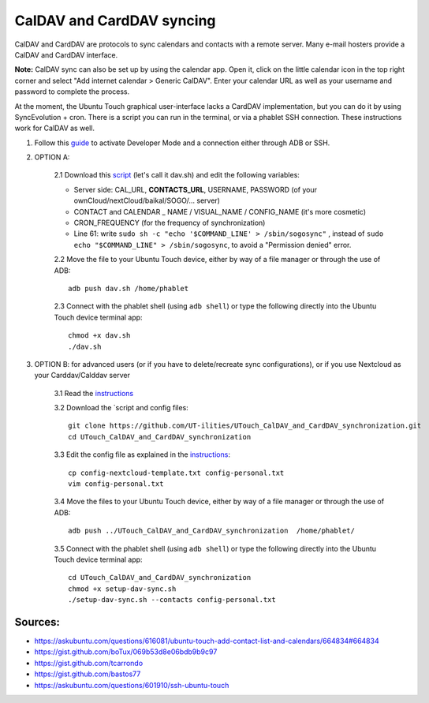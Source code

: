 CalDAV and CardDAV syncing
==========================

CalDAV and CardDAV are protocols to sync calendars and contacts with a remote server.
Many e-mail hosters provide a CalDAV and CardDAV interface.

**Note:** CalDAV sync can also be set up by using the calendar app.
Open it, click on the little calendar icon in the top right corner and select "Add internet calendar > Generic CalDAV".
Enter your calendar URL as well as your username and password to complete the process.

At the moment, the Ubuntu Touch graphical user-interface lacks a CardDAV implementation, but you can do it by using SyncEvolution + cron. There is a script you can run in the terminal, or via a phablet SSH connection.
These instructions work for CalDAV as well.

1) Follow this `guide <https://docs.ubports.com/en/latest/userguide/advanceduse/adb.html>`_ to activate Developer Mode and a connection either through ADB or SSH.


2) OPTION A: 

    2.1    Download this `script <https://gist.github.com/bastos77/0c47a94dd0bf3e394f879c0ff42b7839>`_ (let's call it dav.sh) and edit the following variables: 

    * Server side: CAL_URL, **CONTACTS_URL**, USERNAME, PASSWORD (of your ownCloud/nextCloud/baikal/SOGO/… server)
    * CONTACT and CALENDAR _ NAME / VISUAL_NAME / CONFIG_NAME (it's more cosmetic)
    * CRON_FREQUENCY (for the frequency of synchronization)
    * Line 61: write ``sudo sh -c "echo '$COMMAND_LINE' > /sbin/sogosync"`` , instead of ``sudo echo "$COMMAND_LINE" > /sbin/sogosync``, to avoid a "Permission denied" error.

    2.2     Move the file to your Ubuntu Touch device, either by way of a file manager or through the use of ADB:: 

        adb push dav.sh /home/phablet

    2.3    Connect with the phablet shell (using ``adb shell``) or type the following directly into the Ubuntu Touch device terminal app::

        chmod +x dav.sh
        ./dav.sh


3) OPTION B: for advanced users (or if you have to delete/recreate sync configurations), or if you use Nextcloud as your Carddav/Calddav server 

    3.1    Read the  `instructions <https://github.com/UT-ilities/UTouch_CalDAV_and_CardDAV_synchronization>`_

    3.2    Download the `script and config files::

        git clone https://github.com/UT-ilities/UTouch_CalDAV_and_CardDAV_synchronization.git
        cd UTouch_CalDAV_and_CardDAV_synchronization

    3.3    Edit the config file as explained in the `instructions <https://github.com/UT-ilities/UTouch_CalDAV_and_CardDAV_synchronization>`_::

        cp config-nextcloud-template.txt config-personal.txt
        vim config-personal.txt

    3.4     Move the files to your Ubuntu Touch device, either by way of a file manager or through the use of ADB:: 

        adb push ../UTouch_CalDAV_and_CardDAV_synchronization  /home/phablet/

    3.5    Connect with the phablet shell (using ``adb shell``) or type the following directly into the Ubuntu Touch device terminal app::

        cd UTouch_CalDAV_and_CardDAV_synchronization
        chmod +x setup-dav-sync.sh
        ./setup-dav-sync.sh --contacts config-personal.txt

Sources:
^^^^^^^^

* https://askubuntu.com/questions/616081/ubuntu-touch-add-contact-list-and-calendars/664834#664834
* https://gist.github.com/boTux/069b53d8e06bdb9b9c97
* https://gist.github.com/tcarrondo
* https://gist.github.com/bastos77
* https://askubuntu.com/questions/601910/ssh-ubuntu-touch
